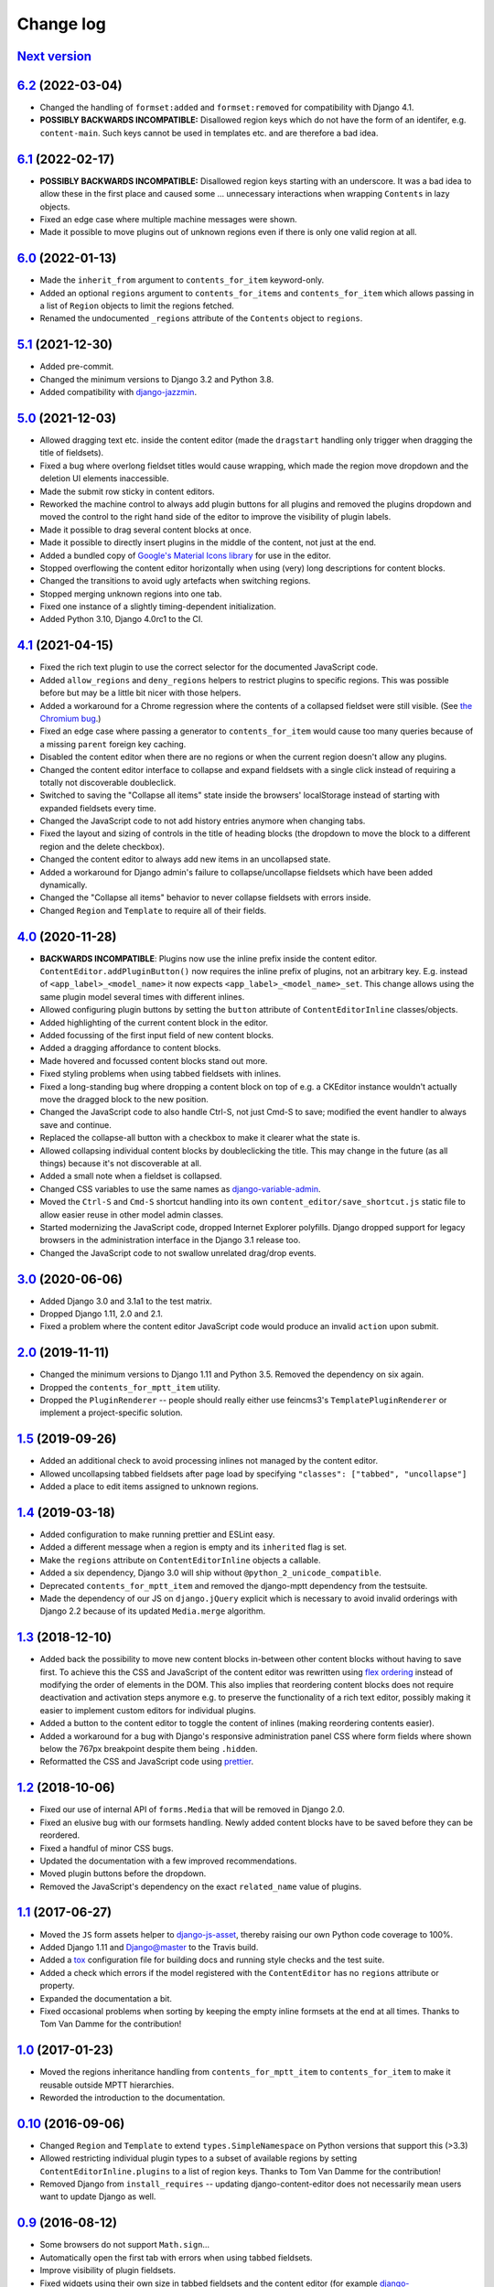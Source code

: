 ==========
Change log
==========

`Next version`_
===============

.. _Next version: https://github.com/matthiask/django-content-editor/compare/6.2...main


`6.2`_ (2022-03-04)
===================

.. _6.2: https://github.com/matthiask/django-content-editor/compare/6.1...6.2

- Changed the handling of ``formset:added`` and ``formset:removed`` for
  compatibility with Django 4.1.
- **POSSIBLY BACKWARDS INCOMPATIBLE:** Disallowed region keys which do not have
  the form of an identifer, e.g. ``content-main``. Such keys cannot be used in
  templates etc. and are therefore a bad idea.


`6.1`_ (2022-02-17)
===================

.. _6.1: https://github.com/matthiask/django-content-editor/compare/6.0...6.1

- **POSSIBLY BACKWARDS INCOMPATIBLE:** Disallowed region keys starting with an
  underscore. It was a bad idea to allow these in the first place and caused
  some ... unnecessary interactions when wrapping ``Contents`` in lazy objects.
- Fixed an edge case where multiple machine messages were shown.
- Made it possible to move plugins out of unknown regions even if there is only
  one valid region at all.


`6.0`_ (2022-01-13)
===================

.. _6.0: https://github.com/matthiask/django-content-editor/compare/5.1...6.0

- Made the ``inherit_from`` argument to ``contents_for_item`` keyword-only.
- Added an optional ``regions`` argument to ``contents_for_items`` and
  ``contents_for_item`` which allows passing in a list of ``Region`` objects to
  limit the regions fetched.
- Renamed the undocumented ``_regions`` attribute of the ``Contents`` object to
  ``regions``.


`5.1`_ (2021-12-30)
===================

- Added pre-commit.
- Changed the minimum versions to Django 3.2 and Python 3.8.
- Added compatibility with `django-jazzmin
  <https://github.com/farridav/django-jazzmin/>`__.


`5.0`_ (2021-12-03)
===================

- Allowed dragging text etc. inside the content editor (made the ``dragstart``
  handling only trigger when dragging the title of fieldsets).
- Fixed a bug where overlong fieldset titles would cause wrapping, which made
  the region move dropdown and the deletion UI elements inaccessible.
- Made the submit row sticky in content editors.
- Reworked the machine control to always add plugin buttons for all plugins and
  removed the plugins dropdown and moved the control to the right hand side of
  the editor to improve the visibility of plugin labels.
- Made it possible to drag several content blocks at once.
- Made it possible to directly insert plugins in the middle of the content, not
  just at the end.
- Added a bundled copy of `Google's Material Icons library
  <https://fonts.google.com/icons>`__ for use in the editor.
- Stopped overflowing the content editor horizontally when using (very) long
  descriptions for content blocks.
- Changed the transitions to avoid ugly artefacts when switching regions.
- Stopped merging unknown regions into one tab.
- Fixed one instance of a slightly timing-dependent initialization.
- Added Python 3.10, Django 4.0rc1 to the CI.


`4.1`_ (2021-04-15)
===================

- Fixed the rich text plugin to use the correct selector for the
  documented JavaScript code.
- Added ``allow_regions`` and ``deny_regions`` helpers to restrict
  plugins to specific regions. This was possible before but may be a
  little bit nicer with those helpers.
- Added a workaround for a Chrome regression where the contents of a
  collapsed fieldset were still visible. (See `the Chromium bug
  <https://bugs.chromium.org/p/chromium/issues/detail?id=1151858>`__.)
- Fixed an edge case where passing a generator to ``contents_for_item``
  would cause too many queries because of a missing ``parent`` foreign
  key caching.
- Disabled the content editor when there are no regions or when the current
  region doesn't allow any plugins.
- Changed the content editor interface to collapse and expand fieldsets with a
  single click instead of requiring a totally not discoverable doubleclick.
- Switched to saving the "Collapse all items" state inside the browsers'
  localStorage instead of starting with expanded fieldsets every time.
- Changed the JavaScript code to not add history entries anymore when changing
  tabs.
- Fixed the layout and sizing of controls in the title of heading blocks (the
  dropdown to move the block to a different region and the delete checkbox).
- Changed the content editor to always add new items in an uncollapsed state.
- Added a workaround for Django admin's failure to collapse/uncollapse
  fieldsets which have been added dynamically.
- Changed the "Collapse all items" behavior to never collapse fieldsets with
  errors inside.
- Changed ``Region`` and ``Template`` to require all of their fields.


`4.0`_ (2020-11-28)
===================

- **BACKWARDS INCOMPATIBLE**: Plugins now use the inline prefix inside
  the content editor. ``ContentEditor.addPluginButton()`` now requires
  the inline prefix of plugins, not an arbitrary key. E.g.  instead of
  ``<app_label>_<model_name>`` it now expects
  ``<app_label>_<model_name>_set``. This change allows using the same
  plugin model several times with different inlines.
- Allowed configuring plugin buttons by setting the ``button`` attribute
  of ``ContentEditorInline`` classes/objects.
- Added highlighting of the current content block in the editor.
- Added focussing of the first input field of new content blocks.
- Added a dragging affordance to content blocks.
- Made hovered and focussed content blocks stand out more.
- Fixed styling problems when using tabbed fieldsets with inlines.
- Fixed a long-standing bug where dropping a content block on top of
  e.g. a CKEditor instance wouldn't actually move the dragged block to
  the new position.
- Changed the JavaScript code to also handle Ctrl-S, not just Cmd-S to
  save; modified the event handler to always save and continue.
- Replaced the collapse-all button with a checkbox to make it clearer
  what the state is.
- Allowed collapsing individual content blocks by doubleclicking the
  title. This may change in the future (as all things) because it's not
  discoverable at all.
- Added a small note when a fieldset is collapsed.
- Changed CSS variables to use the same names as `django-variable-admin
  <https://github.com/matthiask/django-variable-admin/>`__.
- Moved the ``Ctrl-S`` and ``Cmd-S`` shortcut handling into its own
  ``content_editor/save_shortcut.js`` static file to allow easier reuse
  in other model admin classes.
- Started modernizing the JavaScript code, dropped Internet Explorer
  polyfills. Django dropped support for legacy browsers in the
  administration interface in the Django 3.1 release too.
- Changed the JavaScript code to not swallow unrelated drag/drop events.


`3.0`_ (2020-06-06)
===================

- Added Django 3.0 and 3.1a1 to the test matrix.
- Dropped Django 1.11, 2.0 and 2.1.
- Fixed a problem where the content editor JavaScript code would produce
  an invalid ``action`` upon submit.


`2.0`_ (2019-11-11)
===================

- Changed the minimum versions to Django 1.11 and Python 3.5. Removed
  the dependency on six again.
- Dropped the ``contents_for_mptt_item`` utility.
- Dropped the ``PluginRenderer`` -- people should really either use
  feincms3's ``TemplatePluginRenderer`` or implement a project-specific
  solution.


`1.5`_ (2019-09-26)
===================

- Added an additional check to avoid processing inlines not managed by
  the content editor.
- Allowed uncollapsing tabbed fieldsets after page load by specifying
  ``"classes": ["tabbed", "uncollapse"]``
- Added a place to edit items assigned to unknown regions.


`1.4`_ (2019-03-18)
===================

- Added configuration to make running prettier and ESLint easy.
- Added a different message when a region is empty and its ``inherited``
  flag is set.
- Make the ``regions`` attribute on ``ContentEditorInline`` objects a
  callable.
- Added a six dependency, Django 3.0 will ship without
  ``@python_2_unicode_compatible``.
- Deprecated ``contents_for_mptt_item`` and removed the django-mptt
  dependency from the testsuite.
- Made the dependency of our JS on ``django.jQuery`` explicit which is
  necessary to avoid invalid orderings with Django 2.2 because of its
  updated ``Media.merge`` algorithm.


`1.3`_ (2018-12-10)
===================

- Added back the possibility to move new content blocks in-between other
  content blocks without having to save first. To achieve this the CSS
  and JavaScript of the content editor was rewritten using `flex
  ordering <https://developer.mozilla.org/en-US/docs/Web/CSS/order>`__
  instead of modifying the order of elements in the DOM. This also
  implies that reordering content blocks does not require deactivation
  and activation steps anymore e.g. to preserve the functionality of a
  rich text editor, possibly making it easier to implement custom
  editors for individual plugins.
- Added a button to the content editor to toggle the content of inlines
  (making reordering contents easier).
- Added a workaround for a bug with Django's responsive administration
  panel CSS where form fields where shown below the 767px breakpoint
  despite them being ``.hidden``.
- Reformatted the CSS and JavaScript code using `prettier
  <https://prettier.io/>`__.


`1.2`_ (2018-10-06)
===================

- Fixed our use of internal API of ``forms.Media`` that will be removed
  in Django 2.0.
- Fixed an elusive bug with our formsets handling. Newly added content
  blocks have to be saved before they can be reordered.
- Fixed a handful of minor CSS bugs.
- Updated the documentation with a few improved recommendations.
- Moved plugin buttons before the dropdown.
- Removed the JavaScript's dependency on the exact ``related_name``
  value of plugins.


`1.1`_ (2017-06-27)
===================

- Moved the ``JS`` form assets helper to django-js-asset_, thereby raising
  our own Python code coverage to 100%.
- Added Django 1.11 and Django@master to the Travis build.
- Added a tox_ configuration file for building docs and running style
  checks and the test suite.
- Added a check which errors if the model registered with the
  ``ContentEditor`` has no ``regions`` attribute or property.
- Expanded the documentation a bit.
- Fixed occasional problems when sorting by keeping the empty inline
  formsets at the end at all times. Thanks to Tom Van Damme for the
  contribution!


`1.0`_ (2017-01-23)
===================

- Moved the regions inheritance handling from ``contents_for_mptt_item``
  to ``contents_for_item`` to make it reusable outside MPTT hierarchies.
- Reworded the introduction to the documentation.


`0.10`_ (2016-09-06)
====================

- Changed ``Region`` and ``Template`` to extend
  ``types.SimpleNamespace`` on Python versions that support this
  (>3.3)
- Allowed restricting individual plugin types to a subset of available
  regions by setting ``ContentEditorInline.plugins`` to a list of region
  keys. Thanks to Tom Van Damme for the contribution!
- Removed Django from ``install_requires`` -- updating
  django-content-editor does not necessarily mean users want to update
  Django as well.


`0.9`_ (2016-08-12)
===================

- Some browsers do not support ``Math.sign``...
- Automatically open the first tab with errors when using tabbed
  fieldsets.
- Improve visibility of plugin fieldsets.
- Fixed widgets using their own size in tabbed fieldsets and the
  content editor (for example django-versatileimagefield_'s primary
  point of interest field).
- Use django.contrib.staticfiles' static URL generation if it is
  installed.


`0.8`_ (2016-07-07)
===================

- Modified ``PluginRenderer.render`` and
  ``PluginRenderer.render_content`` to pass on keyword arguments (if
  any) to the registered render functions.
- Made tabbed fieldsets' titles stand out if the tab contains invalid fields.


`0.7`_ (2016-06-29)
===================

- Raise tests coverage back to 100% after the ``PluginRenderer.render``
  change in 0.6.
- Simplify the implementation of the return value of
  ``PluginRenderer.render``. Empty regions are now falsy again.


`0.6`_ (2016-06-25)
===================

- The return value of ``PluginRenderer.render`` now allows outputting
  individual items as well as the concatenated output of all items as
  before.
- Added this change log.


`0.5`_ (2016-06-21)
===================

- Made tests using Django@master pass again by switching to my fork of
  django-mptt.
- Simplified the way package data is specified in setup.py.


`0.4`_ (2016-04-14)
===================

- Added a check to Django's checks framework for custom content editor
  fieldsets.
- Streamlined the implementation of ``PluginRenderer``, allow rendering
  a single plugin.
- Added documentation for ``Contents`` and its helpers.
- Added infrastructure for running the tests using ``./setup.py test``.


`0.3`_ (2016-02-28)
===================

- Replaced the ``ContentEditorForm`` with a ``formfield_for_dbfield``
  override for easier model form customization.
- Replaced the ``ContentProxy`` concept with a generic ``Contents``
  class and various helpers for fetching contents.
- Added a simple ``PluginRenderer`` for registering render functions
  for a plugin class tree.


`0.2`_ (2016-02-26)
===================

- Added comments, documentation.
- Fixed the JavaScript tag generation by the ``JS`` class.
- Only auto-fill our own ordering fields.


`0.1`_ (2016-02-16)
===================

Initial public release of django-content-editor.

The last common commit of FeinCMS 1 and django-content-editor before the fork
was `made in 2015
<https://github.com/feincms/feincms/commit/30d1e263e1ac32cdd1550517de003791e533b2de>`__.
The core concepts were basically unchanged since 2009. django-content-editor is
a modernization of FeinCMS's ItemEditor while keeping the good parts about it.


.. _django-ckeditor: https://pypi.python.org/pypi/django-ckeditor
.. _django-content-editor: http://django-content-editor.readthedocs.org/en/latest/
.. _django-js-asset: https://github.com/matthiask/django-js-asset
.. _django-mptt: https://github.com/django-mptt/django-mptt/
.. _feincms-cleanse: https://pypi.python.org/pypi/feincms-cleanse
.. _django-versatileimagefield: http://django-versatileimagefield.readthedocs.io/en/latest/
.. _tox: https://tox.readthedocs.io/

.. _0.1: https://github.com/matthiask/django-content-editor/commit/2bea5456
.. _0.2: https://github.com/matthiask/django-content-editor/compare/0.1.0...0.2.0
.. _0.3: https://github.com/matthiask/django-content-editor/compare/0.2.0...0.3.0
.. _0.4: https://github.com/matthiask/django-content-editor/compare/0.3.0...0.4.0
.. _0.5: https://github.com/matthiask/django-content-editor/compare/0.4.0...0.5.0
.. _0.6: https://github.com/matthiask/django-content-editor/compare/0.5.0...0.6.0
.. _0.7: https://github.com/matthiask/django-content-editor/compare/0.6.0...0.7.0
.. _0.8: https://github.com/matthiask/django-content-editor/compare/0.7.0...0.8.0
.. _0.9: https://github.com/matthiask/django-content-editor/compare/0.8.0...0.9.0
.. _0.10: https://github.com/matthiask/django-content-editor/compare/0.9.0...0.10.0
.. _1.0: https://github.com/matthiask/django-content-editor/compare/0.10.0...1.0.0
.. _1.1: https://github.com/matthiask/django-content-editor/compare/1.0.0...1.1.0
.. _1.2: https://github.com/matthiask/django-content-editor/compare/1.1.0...1.2
.. _1.3: https://github.com/matthiask/django-content-editor/compare/1.2...1.3
.. _1.4: https://github.com/matthiask/django-content-editor/compare/1.3...1.4
.. _1.5: https://github.com/matthiask/django-content-editor/compare/1.4...1.5
.. _2.0: https://github.com/matthiask/django-content-editor/compare/1.5...2.0
.. _3.0: https://github.com/matthiask/django-content-editor/compare/2.0...3.0
.. _4.0: https://github.com/matthiask/django-content-editor/compare/3.0...4.0
.. _4.1: https://github.com/matthiask/django-content-editor/compare/4.0...4.1
.. _5.0: https://github.com/matthiask/django-content-editor/compare/4.1...5.0
.. _5.1: https://github.com/matthiask/django-content-editor/compare/5.0...5.1
